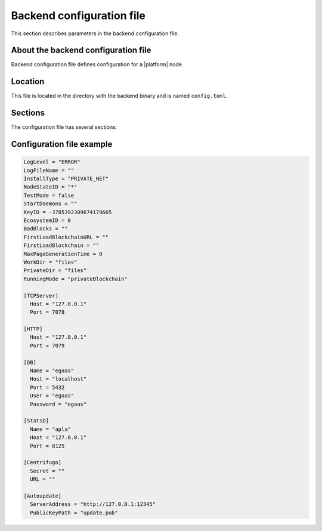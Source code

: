 Backend configuration file
##########################

This section describes parameters in the backend configuration file.


About the backend configuration file
====================================

Backend configuration file defines configuration for a |platform| node.


Location
========

This file is located in the directory with the backend binary and is named ``config.toml``.

.. todo::

    How this works with workDir?

    This file is created on the first run?


Sections
========

.. todo::

    Add [Autoupdate]

    Running mode parameter?

The configuration file has several sections:

.. describe:: default section

    This section defines general parameters.

.. describe:: [TCPServer]

    This section defines parameters for TCPServer.

    TCPServer supports the network interaction between nodes.

.. describe:: [HTTP]

    This section defines parameters for HTTPServer.

    HTTPServer provides REST API.

.. describe:: [DB]

    This section defines parameters for the node's database engine, PostgreSQL.

.. describe:: [StatsD]

    This section defines parameters for the node operation metrics collector, StatsD.

    .. todo::

        Explain this better.

.. describe:: [Centrifugo]

    This section defines parameters for the notifications service, Centrifugo.


Configuration file example
==========================

.. code-block:: js

    LogLevel = "ERROR"
    LogFileName = ""
    InstallType = "PRIVATE_NET"
    NodeStateID = "*"
    TestMode = false
    StartDaemons = ""
    KeyID = -3785392309674179665
    EcosystemID = 0
    BadBlocks = ""
    FirstLoadBlockchainURL = ""
    FirstLoadBlockchain = ""
    MaxPageGenerationTime = 0
    WorkDir = "files"
    PrivateDir = "files"
    RunningMode = "privateBlockchain"

    [TCPServer]
      Host = "127.0.0.1"
      Port = 7078

    [HTTP]
      Host = "127.0.0.1"
      Port = 7079

    [DB]
      Name = "egaas"
      Host = "localhost"
      Port = 5432
      User = "egaas"
      Password = "egaas"

    [StatsD]
      Name = "apla"
      Host = "127.0.0.1"
      Port = 8125

    [Centrifugo]
      Secret = ""
      URL = ""

    [Autoupdate]
      ServerAddress = "http://127.0.0.1:12345"
      PublicKeyPath = "update.pub"

